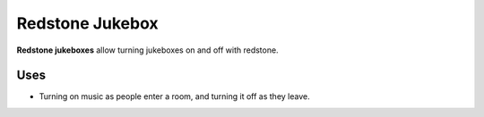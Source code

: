================
Redstone Jukebox
================

**Redstone jukeboxes** allow turning jukeboxes on and off with redstone.

Uses
====

* Turning on music as people enter a room, and turning it off as they leave.




